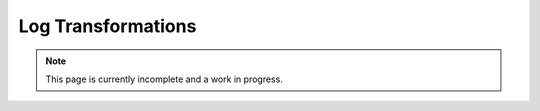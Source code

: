 Log Transformations
-------------------

.. note:: This page is currently incomplete and a work in progress.
